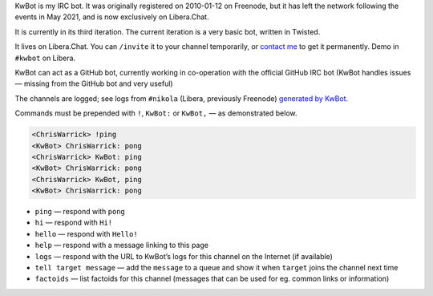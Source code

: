 .. title: KwBot
.. slug: kwbot
.. date: 2010-01-12 00:00:00
.. description: My IRC bot.

KwBot is my IRC bot.  It was originally registered on 2010-01-12 on Freenode,
but it has left the network following the events in May 2021, and is now
exclusively on Libera.Chat.

.. TEASER_END

It is currently in its third iteration.  The current iteration is a very basic bot,
written in Twisted.

It lives on Libera.Chat.  You can ``/invite`` it to your channel temporarily, or
`contact me </contact/>`_ to get it permanently.  Demo in ``#kwbot`` on Libera.

KwBot can act as a GitHub bot, currently working in co-operation with the
official GitHub IRC bot (KwBot handles issues — missing from the GitHub bot and
very useful)

The channels are logged; see logs from ``#nikola`` (Libera, previously Freenode) `generated by KwBot <https://irclogs.getnikola.com/>`_.

Commands must be prepended with ``!``, ``KwBot:`` or ``KwBot,`` — as demonstrated below.

.. code-block:: irc

   <ChrisWarrick> !ping
   <KwBot> ChrisWarrick: pong
   <ChrisWarrick> KwBot: ping
   <KwBot> ChrisWarrick: pong
   <ChrisWarrick> KwBot, ping
   <KwBot> ChrisWarrick: pong

* ``ping`` — respond with ``pong``
* ``hi`` — respond with ``Hi!``
* ``hello`` — respond with ``Hello!``
* ``help`` — respond with a message linking to this page
* ``logs`` — respond with the URL to KwBot’s logs for this channel on the Internet (if available)
* ``tell target message`` — add the ``message`` to a queue and show it when ``target`` joins the channel next time
* ``factoids`` — list factoids for this channel (messages that can be used for
  eg. common links or information)
